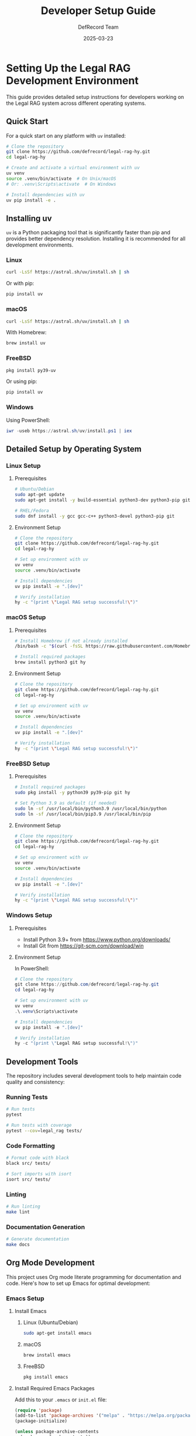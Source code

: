 #+TITLE: Developer Setup Guide
#+AUTHOR: DefRecord Team
#+EMAIL: info@defrecord.com
#+DATE: 2025-03-23
#+DESCRIPTION: Setup guide for Legal RAG development across different operating systems

* Setting Up the Legal RAG Development Environment

This guide provides detailed setup instructions for developers working on the Legal RAG system across different operating systems.

** Quick Start

For a quick start on any platform with ~uv~ installed:

#+begin_src bash
# Clone the repository
git clone https://github.com/defrecord/legal-rag-hy.git
cd legal-rag-hy

# Create and activate a virtual environment with uv
uv venv
source .venv/bin/activate  # On Unix/macOS
# Or: .venv\Scripts\activate  # On Windows

# Install dependencies with uv
uv pip install -e .
#+end_src

** Installing uv

~uv~ is a Python packaging tool that is significantly faster than pip and provides better dependency resolution. Installing it is recommended for all development environments.

*** Linux

#+begin_src bash
curl -LsSf https://astral.sh/uv/install.sh | sh
#+end_src

Or with pip:

#+begin_src bash
pip install uv
#+end_src

*** macOS

#+begin_src bash
curl -LsSf https://astral.sh/uv/install.sh | sh
#+end_src

With Homebrew:

#+begin_src bash
brew install uv
#+end_src

*** FreeBSD

#+begin_src bash
pkg install py39-uv
#+end_src

Or using pip:

#+begin_src bash
pip install uv
#+end_src

*** Windows

Using PowerShell:

#+begin_src powershell
iwr -useb https://astral.sh/uv/install.ps1 | iex
#+end_src

** Detailed Setup by Operating System

*** Linux Setup

**** Prerequisites

#+begin_src bash
# Ubuntu/Debian
sudo apt-get update
sudo apt-get install -y build-essential python3-dev python3-pip git

# RHEL/Fedora
sudo dnf install -y gcc gcc-c++ python3-devel python3-pip git
#+end_src

**** Environment Setup

#+begin_src bash
# Clone the repository
git clone https://github.com/defrecord/legal-rag-hy.git
cd legal-rag-hy

# Set up environment with uv
uv venv
source .venv/bin/activate

# Install dependencies
uv pip install -e ".[dev]"

# Verify installation
hy -c "(print \"Legal RAG setup successful!\")"
#+end_src

*** macOS Setup

**** Prerequisites

#+begin_src bash
# Install Homebrew if not already installed
/bin/bash -c "$(curl -fsSL https://raw.githubusercontent.com/Homebrew/install/HEAD/install.sh)"

# Install required packages
brew install python3 git hy
#+end_src

**** Environment Setup

#+begin_src bash
# Clone the repository
git clone https://github.com/defrecord/legal-rag-hy.git
cd legal-rag-hy

# Set up environment with uv
uv venv
source .venv/bin/activate

# Install dependencies
uv pip install -e ".[dev]"

# Verify installation
hy -c "(print \"Legal RAG setup successful!\")"
#+end_src

*** FreeBSD Setup

**** Prerequisites

#+begin_src bash
# Install required packages
sudo pkg install -y python39 py39-pip git hy

# Set Python 3.9 as default (if needed)
sudo ln -sf /usr/local/bin/python3.9 /usr/local/bin/python
sudo ln -sf /usr/local/bin/pip3.9 /usr/local/bin/pip
#+end_src

**** Environment Setup

#+begin_src bash
# Clone the repository
git clone https://github.com/defrecord/legal-rag-hy.git
cd legal-rag-hy

# Set up environment with uv
uv venv
source .venv/bin/activate

# Install dependencies
uv pip install -e ".[dev]"

# Verify installation
hy -c "(print \"Legal RAG setup successful!\")"
#+end_src

*** Windows Setup

**** Prerequisites

- Install Python 3.9+ from https://www.python.org/downloads/
- Install Git from https://git-scm.com/download/win

**** Environment Setup

In PowerShell:

#+begin_src powershell
# Clone the repository
git clone https://github.com/defrecord/legal-rag-hy.git
cd legal-rag-hy

# Set up environment with uv
uv venv
.\.venv\Scripts\activate

# Install dependencies
uv pip install -e ".[dev]"

# Verify installation
hy -c "(print \"Legal RAG setup successful!\")"
#+end_src

** Development Tools

The repository includes several development tools to help maintain code quality and consistency:

*** Running Tests

#+begin_src bash
# Run tests
pytest

# Run tests with coverage
pytest --cov=legal_rag tests/
#+end_src

*** Code Formatting

#+begin_src bash
# Format code with black
black src/ tests/

# Sort imports with isort
isort src/ tests/
#+end_src

*** Linting

#+begin_src bash
# Run linting
make lint
#+end_src

*** Documentation Generation

#+begin_src bash
# Generate documentation
make docs
#+end_src

** Org Mode Development

This project uses Org mode literate programming for documentation and code. Here's how to set up Emacs for optimal development:

*** Emacs Setup

**** Install Emacs

***** Linux (Ubuntu/Debian)
#+begin_src bash
sudo apt-get install emacs
#+end_src

***** macOS
#+begin_src bash
brew install emacs
#+end_src

***** FreeBSD
#+begin_src bash
pkg install emacs
#+end_src

**** Install Required Emacs Packages

Add this to your ~.emacs~ or ~init.el~ file:

#+begin_src emacs-lisp
(require 'package)
(add-to-list 'package-archives '("melpa" . "https://melpa.org/packages/") t)
(package-initialize)

(unless package-archive-contents
  (package-refresh-contents))

(dolist (package '(hy-mode org-babel-hy paredit rainbow-delimiters))
  (unless (package-installed-p package)
    (package-install package)))

;; Configure org-babel for Hy
(with-eval-after-load 'org
  (org-babel-do-load-languages
   'org-babel-load-languages
   '((hy . t)
     (python . t)
     (shell . t))))

;; Auto-enable hy-mode for .hy files
(add-to-list 'auto-mode-alist '("\\.hy\\'" . hy-mode))
#+end_src

*** Using Org Mode with the Project

1. Open any ~.org~ file in the project with Emacs
2. Use ~C-c C-c~ to execute code blocks in place
3. Use ~C-c C-v t~ to tangle code blocks (extract code to source files)
4. Use ~C-c C-v e~ to export the document to various formats

** Troubleshooting

*** Common Issues

**** Missing Python.h

If you encounter a "Python.h: No such file or directory" error:

#+begin_src bash
# Ubuntu/Debian
sudo apt-get install python3-dev

# RHEL/Fedora
sudo dnf install python3-devel

# FreeBSD
pkg install python39-dev
#+end_src

**** Hy Import Issues

If you have issues importing Hy modules:

#+begin_src bash
# Verify hy installation
hy --version

# Check if the package is installed correctly
uv pip list | grep hy
#+end_src

**** FAISS Installation Issues

FAISS may require specific build dependencies:

#+begin_src bash
# Ubuntu/Debian
sudo apt-get install libomp-dev

# macOS
brew install libomp

# Then reinstall FAISS
uv pip uninstall faiss-cpu
uv pip install faiss-cpu
#+end_src

** Performance Recommendations

For optimal performance, especially with large document collections:

*** Linux
- Use a recent kernel (5.10+) for better file system performance
- Consider using PyPy for non-vector operations

*** macOS
- Enable spotlight indexing exclusion for data directories
- Use macOS 12 (Monterey) or newer for better Python performance

*** FreeBSD
- Use ZFS for storage with appropriate ARC sizing
- Set resource limits appropriately for large indexes

*** All Platforms
- Use at least 16GB RAM for production use
- Install FAISS with GPU support if available
- Use SSD storage for vector database files